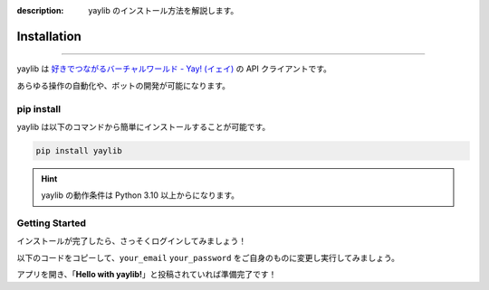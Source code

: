 :description: yaylib のインストール方法を解説します。

Installation
============

.. rst-class:: lead

   ここでは **yaylib** のインストール方法を解説します 💁‍♀️

----

yaylib は `好きでつながるバーチャルワールド - Yay! (イェイ) <https://yay.space>`_ の API クライアントです。

あらゆる操作の自動化や、ボットの開発が可能になります。

pip install
-----------

yaylib は以下のコマンドから簡単にインストールすることが可能です。

.. code-block:: shell

    pip install yaylib

.. hint::
    yaylib の動作条件は Python 3.10 以上からになります。

Getting Started
---------------

インストールが完了したら、さっそくログインしてみましょう！

以下のコードをコピーして、``your_email`` ``your_password`` をご自身のものに変更し実行してみましょう。

.. code-block:: python
    :caption: main.py

    import yaylib

    client = yaylib.Client()
    client.login('your_email', 'your_password')

    client.create_post("Hello with yaylib!")

アプリを開き、「**Hello with yaylib!**」と投稿されていれば準備完了です！
